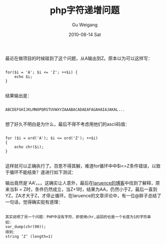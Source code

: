 #+TITLE: php字符递增问题
#+AUTHOR: Gu Weigang
#+EMAIL: guweigang@outlook.com
#+DATE: 2010-08-14 Sat
#+URI: /blog/2010/08/14/php-character-increment-problem/
#+KEYWORDS: 
#+TAGS: char, php, string
#+LANGUAGE: zh_CN
#+OPTIONS: H:3 num:nil toc:nil \n:nil ::t |:t ^:nil -:nil f:t *:t <:t
#+DESCRIPTION: 

最近在做项目的时候碰到了这个问题，从A输出到Z。原本以为可以这样写：


#+BEGIN_EXAMPLE
    
 for($i = 'A'; $i <= 'Z'; ++$i) {
     echo $i;
 }

#+END_EXAMPLE


结果输出是：


#+BEGIN_EXAMPLE
    
ABCDEFGHIJKLMNOPQRSTUVWXYZAAABACADAEAFAGAHAIAJAKAL...

#+END_EXAMPLE


想了好久不明白是为什么，最后不得不考虑用他们的ascii码值：


#+BEGIN_EXAMPLE
    
 for ($i = ord('A'); $i <= ord('Z'); ++$i)
 {
     echo chr($i);
 }

#+END_EXAMPLE



这样就可以正确执行了。百思不得其解，难道for循环中中$i<=Z条件错误，以致于循环不能结束？遂进行如下测试：

输出竟然是'AA'。。。这确实让人意外，最后在[[http://www.laruence.com/2010/07/30/1682.html][laruence的博客]]中找到了解释，原来当$i = Z时，条件仍然成立，当Z+1时，结果为AA，仍然小于Z，最后一直到YZ，ZA才大于Z，才停止循环。在laruence的文章评论中，有一位@胖子总结了一句话，觉得确实挺有道理：


#+BEGIN_EXAMPLE
    
其实说明了另一个问题：PHP中没有字符，即使用chr,返回的也是一个长度为1的字符串
如：
var_dump(chr(90));
得到：
string ‘Z’ (length=1)

#+END_EXAMPLE



